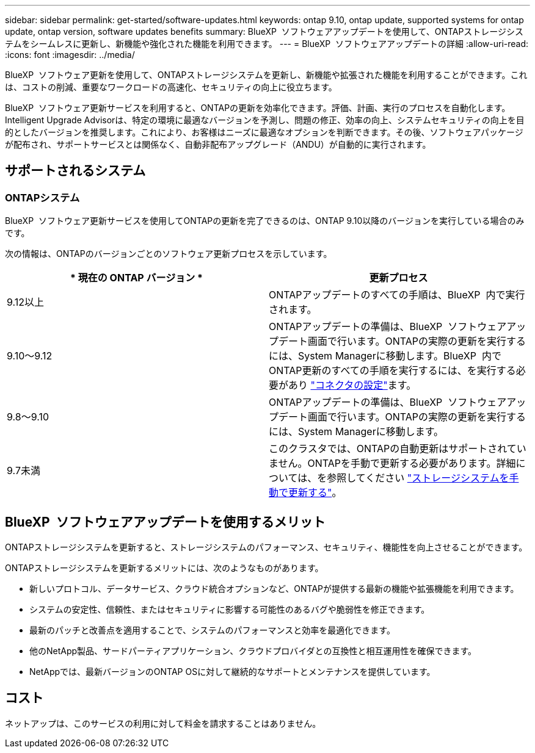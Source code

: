 ---
sidebar: sidebar 
permalink: get-started/software-updates.html 
keywords: ontap 9.10, ontap update, supported systems for ontap update, ontap version, software updates benefits 
summary: BlueXP  ソフトウェアアップデートを使用して、ONTAPストレージシステムをシームレスに更新し、新機能や強化された機能を利用できます。 
---
= BlueXP  ソフトウェアアップデートの詳細
:allow-uri-read: 
:icons: font
:imagesdir: ../media/


[role="lead"]
BlueXP  ソフトウェア更新を使用して、ONTAPストレージシステムを更新し、新機能や拡張された機能を利用することができます。これは、コストの削減、重要なワークロードの高速化、セキュリティの向上に役立ちます。

BlueXP  ソフトウェア更新サービスを利用すると、ONTAPの更新を効率化できます。評価、計画、実行のプロセスを自動化します。Intelligent Upgrade Advisorは、特定の環境に最適なバージョンを予測し、問題の修正、効率の向上、システムセキュリティの向上を目的としたバージョンを推奨します。これにより、お客様はニーズに最適なオプションを判断できます。その後、ソフトウェアパッケージが配布され、サポートサービスとは関係なく、自動非配布アップグレード（ANDU）が自動的に実行されます。



== サポートされるシステム



=== ONTAPシステム

BlueXP  ソフトウェア更新サービスを使用してONTAPの更新を完了できるのは、ONTAP 9.10以降のバージョンを実行している場合のみです。

次の情報は、ONTAPのバージョンごとのソフトウェア更新プロセスを示しています。

|===
| * 現在の ONTAP バージョン * | *更新プロセス* 


| 9.12以上 | ONTAPアップデートのすべての手順は、BlueXP  内で実行されます。 


| 9.10～9.12 | ONTAPアップデートの準備は、BlueXP  ソフトウェアアップデート画面で行います。ONTAPの実際の更新を実行するには、System Managerに移動します。BlueXP  内でONTAP更新のすべての手順を実行するには、を実行する必要があり link:https://docs.netapp.com/us-en/bluexp-setup-admin/task-install-connector-on-prem.html["コネクタの設定"]ます。 


| 9.8～9.10 | ONTAPアップデートの準備は、BlueXP  ソフトウェアアップデート画面で行います。ONTAPの実際の更新を実行するには、System Managerに移動します。 


| 9.7未満 | このクラスタでは、ONTAPの自動更新はサポートされていません。ONTAPを手動で更新する必要があります。詳細については、を参照してください link:https://docs.netapp.com/us-en/ontap/upgrade/index.html["ストレージシステムを手動で更新する"]。 
|===


== BlueXP  ソフトウェアアップデートを使用するメリット

ONTAPストレージシステムを更新すると、ストレージシステムのパフォーマンス、セキュリティ、機能性を向上させることができます。

ONTAPストレージシステムを更新するメリットには、次のようなものがあります。

* 新しいプロトコル、データサービス、クラウド統合オプションなど、ONTAPが提供する最新の機能や拡張機能を利用できます。
* システムの安定性、信頼性、またはセキュリティに影響する可能性のあるバグや脆弱性を修正できます。
* 最新のパッチと改善点を適用することで、システムのパフォーマンスと効率を最適化できます。
* 他のNetApp製品、サードパーティアプリケーション、クラウドプロバイダとの互換性と相互運用性を確保できます。
* NetAppでは、最新バージョンのONTAP OSに対して継続的なサポートとメンテナンスを提供しています。




== コスト

ネットアップは、このサービスの利用に対して料金を請求することはありません。
